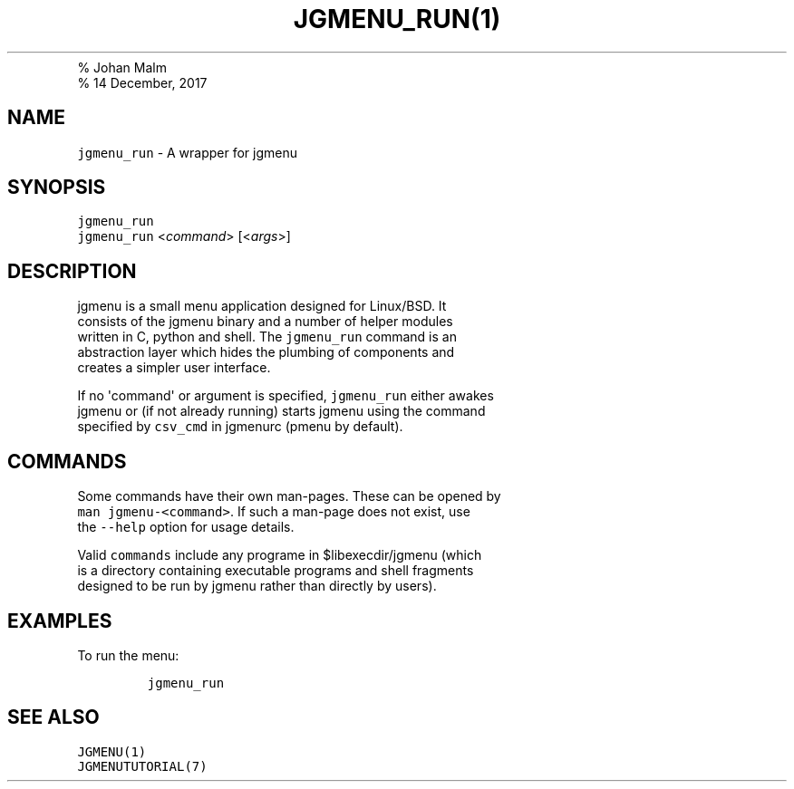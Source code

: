 .TH "JGMENU_RUN(1)
.PD 0
.P
.PD
% Johan Malm
.PD 0
.P
.PD
% 14 December, 2017
.SH NAME
.PP
\f[C]jgmenu_run\f[] \- A wrapper for jgmenu
.SH SYNOPSIS
.PP
\f[C]jgmenu_run\f[]
.PD 0
.P
.PD
\f[C]jgmenu_run\f[] <\f[I]command\f[]> [<\f[I]args\f[]>]
.SH DESCRIPTION
.PP
jgmenu is a small menu application designed for Linux/BSD.
It
.PD 0
.P
.PD
consists of the jgmenu binary and a number of helper modules
.PD 0
.P
.PD
written in C, python and shell.
The \f[C]jgmenu_run\f[] command is an
.PD 0
.P
.PD
abstraction layer which hides the plumbing of components and
.PD 0
.P
.PD
creates a simpler user interface.
.PP
If no \[aq]command\[aq] or argument is specified, \f[C]jgmenu_run\f[]
either awakes
.PD 0
.P
.PD
jgmenu or (if not already running) starts jgmenu using the command
.PD 0
.P
.PD
specified by \f[C]csv_cmd\f[] in jgmenurc (pmenu by default).
.SH COMMANDS
.PP
Some commands have their own man\-pages.
These can be opened by
.PD 0
.P
.PD
\f[C]man\ jgmenu\-<command>\f[].
If such a man\-page does not exist, use
.PD 0
.P
.PD
the \f[C]\-\-help\f[] option for usage details.
.PP
Valid \f[C]commands\f[] include any programe in $libexecdir/jgmenu
(which
.PD 0
.P
.PD
is a directory containing executable programs and shell fragments
.PD 0
.P
.PD
designed to be run by jgmenu rather than directly by users).
.SH EXAMPLES
.PP
To run the menu:
.IP
.nf
\f[C]
jgmenu_run
\f[]
.fi
.SH SEE ALSO
.PP
\f[C]JGMENU(1)\f[]
.PD 0
.P
.PD
\f[C]JGMENUTUTORIAL(7)\f[]
